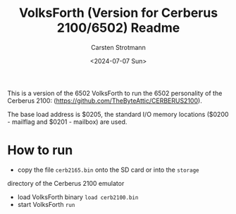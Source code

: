 #+Title: VolksForth (Version for Cerberus 2100/6502) Readme
#+Version: Version 1.0
#+Date: <2024-07-07 Sun>
#+Author: Carsten Strotmann

This is a version of the 6502 VolksForth to run the 6502 personality of the
Cerberus 2100:
(https://github.com/TheByteAttic/CERBERUS2100).

The base load address is $0205, the standard I/O memory locations
($0200 - mailflag and $0201 - mailbox) are used.

* How to run

 * copy the file =cerb2165.bin= onto the SD card or into the =storage=
 directory of the Cerberus 2100 emulator
 * load VolksForth binary =load cerb2100.bin=
 * start VolksForth =run=

